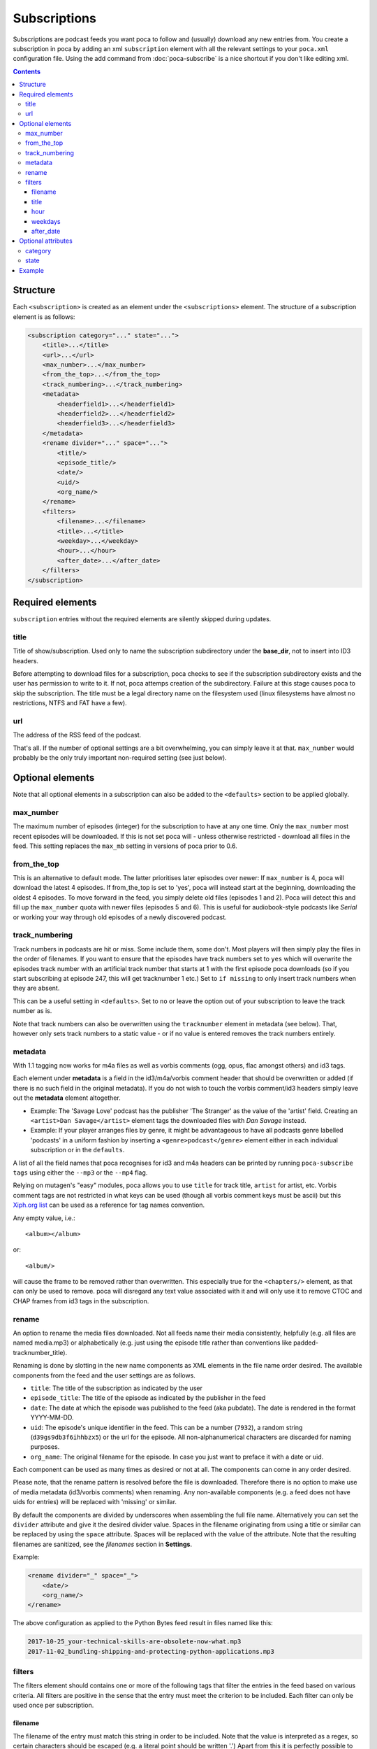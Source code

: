 Subscriptions
=============

Subscriptions are podcast feeds you want poca to follow and (usually) 
download any new entries from. You create a subscription in poca by adding an 
xml ``subscription`` element with all the relevant settings to your 
``poca.xml`` configuration file. Using the add command from 
:doc:`poca-subscribe` is a nice shortcut if you don't like editing xml.

.. contents::

Structure
---------

Each ``<subscription>`` is created as an element under the 
``<subscriptions>`` element. The structure of a subscription element is as follows:

.. code-block:: xml

   <subscription category="..." state="...">
       <title>...</title>
       <url>...</url>
       <max_number>...</max_number>
       <from_the_top>...</from_the_top>
       <track_numbering>...</track_numbering>
       <metadata>
           <headerfield1>...</headerfield1>
           <headerfield2>...</headerfield2>
           <headerfield3>...</headerfield3>
       </metadata>
       <rename divider="..." space="...">
           <title/>
           <episode_title/>
           <date/>
           <uid/>
           <org_name/>
       </rename>
       <filters>
           <filename>...</filename>
           <title>...</title>
           <weekday>...</weekday>
           <hour>...</hour>
           <after_date>...</after_date>
       </filters>
   </subscription>


Required elements
-----------------

``subscription`` entries without the required elements are silently skipped 
during updates.

title
^^^^^

Title of show/subscription. Used only to name the subscription subdirectory 
under the **base_dir**\ , not to insert into ID3 headers. 

Before attempting to download files for a subscription, poca checks to see if
the subscription subdirectory exists and the user has permission to write to
it. If not, poca attemps creation of the subdirectory. Failure at this stage
causes poca to skip the subscription. The title must be a legal directory name 
on the filesystem used (linux filesystems have almost no restrictions, NTFS 
and FAT have a few).

url
^^^

The address of the RSS feed of the podcast.

That's all. If the number of optional settings are a bit overwhelming, you 
can simply leave it at that. ``max_number`` would probably be the only truly 
important non-required setting (see just below).

Optional elements
-----------------

Note that all optional elements in a subscription can also be added to the 
``<defaults>`` section to be applied globally.

max_number
^^^^^^^^^^

The maximum number of episodes (integer) for the subscription to have at any 
one time. Only the ``max_number`` most recent episodes will be downloaded. If 
this is not set poca will - unless otherwise restricted - download all files 
in the feed. This setting replaces the ``max_mb`` setting in versions of poca 
prior to 0.6.

from_the_top
^^^^^^^^^^^^

This is an alternative to default mode. The latter prioritises later episodes 
over newer: If ``max_number`` is 4, poca will download the latest 4 episodes. 
If from_the_top is set to 'yes', poca will instead start at the beginning, 
downloading the oldest 4 episodes. To move forward in the feed, you simply 
delete old files (episodes 1 and 2). Poca will detect this and fill up the 
``max_number`` quota with newer files (episodes 5 and 6). This is useful for 
audiobook-style podcasts like *Serial* or working your way through old 
episodes of a newly discovered podcast. 

track_numbering
^^^^^^^^^^^^^^^

Track numbers in podcasts are hit or miss. Some include them, some don't. 
Most players will then simply play the files in the order of filenames. If 
you want to ensure that the episodes have track numbers set to ``yes`` which 
will overwrite the episodes track number with an artificial track number that 
starts at 1 with the first episode poca downloads (so if you start 
subscribing at episode 247, this will get tracknumber 1 etc.) Set to 
``if missing`` to only insert track numbers when they are absent. 

This can be a useful setting in ``<defaults>``. Set to ``no`` or leave the 
option out of your subscription to leave the track number as is.

Note that track numbers can also be overwritten using the ``tracknumber``
element in metadata (see below). That, however only sets track numbers to a
static value - or if no value is entered removes the track numbers entirely.

metadata
^^^^^^^^

With 1.1 tagging now works for m4a files as well as vorbis comments (ogg, 
opus, flac amongst others) and id3 tags.

Each element under **metadata** is a field in the id3/m4a/vorbis comment 
header that should be overwritten or added (if there is no such field in the 
original metadata). If you do not wish to touch the vorbis comment/id3 
headers simply leave out the **metadata** element altogether. 


* Example: The 'Savage Love' podcast has the publisher 'The Stranger' as the 
  value of the 'artist' field. Creating an ``<artist>Dan Savage</artist>`` 
  element tags the downloaded files with *Dan Savage* instead.
* Example: If your player arranges files by genre, it might be advantageous 
  to have all podcasts genre labelled 'podcasts' in a uniform fashion by 
  inserting a ``<genre>podcast</genre>`` element either in each individual 
  subscription or in the ``defaults``. 

A list of all the field names that poca recognises for id3 and m4a headers can
be printed by running ``poca-subscribe tags`` using either the ``--mp3`` or
the ``--mp4`` flag.

Relying on mutagen's "easy" modules, poca allows you to use ``title`` for 
track title, ``artist`` for artist, etc. Vorbis comment tags are not restricted 
in what keys can be used (though all vorbis comment keys must be ascii) but this 
`Xiph.org list <https://xiph.org/vorbis/doc/v-comment.html>`_ can be used as a 
reference for tag names convention.

Any empty value, i.e.::

    <album></album>

or::

    <album/>

will cause the frame to be removed rather than overwritten. This especially
true for the ``<chapters/>`` element, as that can only be used to remove. poca will
disregard any text value associated with it and will only use it to remove CTOC
and CHAP frames from id3 tags in the subscription.

rename
^^^^^^

An option to rename the media files downloaded. Not all feeds name their 
media consistently, helpfully (e.g. all files are named media.mp3) or 
alphabetically (e.g. just using the episode title rather than conventions 
like padded-tracknumber_title). 

Renaming is done by slotting in the new name components as XML elements in 
the file name order desired. The available components from the feed and the 
user settings are as follows.


* ``title``\ : The title of the subscription as indicated by the user
* ``episode_title``\ : The title of the episode as indicated by the publisher 
  in the feed
* ``date``\ : The date at which the episode was published to the feed (aka 
  pubdate). The date is rendered in the format YYYY-MM-DD.
* ``uid``\ : The episode's unique identifier in the feed. This can be a 
  number (\ ``7932``\ ), a random string (\ ``d39gs9db3f6ihhbzx5``\ ) or the 
  url for the episode. All non-alphanumerical characters are discarded for 
  naming purposes.
* ``org_name``\ : The original filename for the episode. In case you just 
  want to preface it with a date or uid.

Each component can be used as many times as desired or not at all. The 
components can come in any order desired.

Please note, that the rename pattern is resolved before the file is 
downloaded. Therefore there is no option to make use of media metadata 
(id3/vorbis comments) when renaming.  Any non-available components (e.g. a 
feed does not have uids for entries) will be replaced with 'missing' or 
similar. 

By default the components are divided by underscores when assembling the full 
file name. Alternatively you can set the ``divider`` attribute and give it 
the desired divider value. Spaces in the filename originating from using a 
title or similar can be replaced by using the ``space`` attribute. Spaces 
will be replaced with the value of the attribute. Note that the resulting 
filenames are sanitized, see the *filenames* section in **Settings**.

Example:

.. code-block:: xml

   <rename divider="_" space="_">
       <date/>
       <org_name/>
   </rename>

The above configuration as applied to the Python Bytes feed result in files 
named like this:

.. code-block:: none

   2017-10-25_your-technical-skills-are-obsolete-now-what.mp3 
   2017-11-02_bundling-shipping-and-protecting-python-applications.mp3

filters
^^^^^^^

The filters element should contains one or more of the following tags that 
filter the entries in the feed based on various criteria. All filters are 
positive in the sense that the entry must meet the criterion to be included. 
Each filter can only be used once per subscription.


filename
~~~~~~~~

The filename of the entry must match this string in order to be included. 
Note that the value is interpreted as a regex, so certain characters should 
be escaped (e.g. a literal point should be written '\.') Apart from this it 
is perfectly possible to use simple strings and ignore the regex aspect. The 
filename matched is the original filename, not those resulting from using 
``rename`` (see above). Example: 

``<filename>^episode</filename>`` will only include regular Judge John Hodgman
episodes and not the special cheese shows, *shootin' the bries* that have
filenames starting with "shootin'".


title
~~~~~

The same as above, only for the title in the RSS feed (not in the music 
file's metadata). Example: 

``<title>Wires</title>`` only gets the 'Within the Wires' episodes from the 
Welcome to Nightvale feed.


hour
~~~~

The hour (24h-format) at which the entry was published. This is useful for 
podcasts that put out more episodes a day than you need, e.g. news broadcasts. Example:

``<hour>21</hour>`` only gives you the evening edition of BBC's Newshour.


weekdays
~~~~~~~~

Excludes all episodes not published on the specified weekdays. Each weekday 
to be included is written as a single digit where Monday is 0, Tuesday is 1, 
etc, up to 6 for Sunday. Example

``<weekdays>024</weekdays>`` to get Monday, Wednesday, and Friday episodes.


after_date
~~~~~~~~~~

Only includes episodes published on or at a later time than the specified 
date. Format is YYYY-MM-DD. This is useful is you don't want to restrict the 
``max_number`` of the subscription but still avoid downloading the entire 
back catalogue. Example:

``<after_date>2016-08-23</after_date>`` will ignore all episodes published 
before August 23rd 2016.


Optional attributes
-------------------

Each subscription tag can have two optional attributes:


category
^^^^^^^^^^^^^^^

Setting a category will sort the outputted list of poca-subscribe's ``list`` 
command into groups, each category being grouped together. Example: 

``<subscription category="news">...</subscription>``

.. _state:

state
^^^^^^^^^^^^^^^

The state attribute has two valid settings: ``active`` and ``inactive``. If a 
subscription does not have the attribute it is counted as being active. 
Active subscriptions are updated as normal. Inactive subscriptions are passed 
over when poca is run. Additionally, setting a subscription's state to 
inactive using poca-subscribe's ``toggle`` command will delete old audio 
files. Example:

``<subscription state="inactive">...</subscription>``


Example
-------

Here is an example of a subscription to a news in French podcast:

.. code-block:: xml

   <subscription category="news">
       <title>francais facile</title>
       <url>http://www.rfi.fr/radiofr/podcast/journalFrancaisFacile.xml</url>
       <max_number>3</max_number>
       <metadata>
           <artist>Radio France Internationale</artist>
           <album>Journal en français facile</album>
           <genre>podcast</genre>
       </metadata>
       <rename>
           <title/>
           <date/>
       </rename>
   </subscription>

